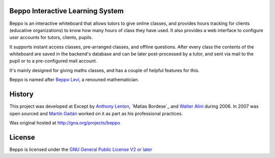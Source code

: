 Beppo Interactive Learning System
---------------------------------

Beppo is an interactive whiteboard that allows tutors to give 
online classes, and provides hours tracking for clients (educative 
organizations) to know how many hours of class they have used. 
It also provides a web interface to configure user accounts 
for tutors, clients, pupils.

It supports instant access classes, pre-arranged classes, 
and offline questions. After every class the contents of the whiteboard 
are saved in the backend's database and can be later post-processed 
by a tutor, and sent via mail to the pupil or to a pre-configured 
mail account.

It's mainly designed for giving maths classes, and has a couple of 
helpful features for this.

Beppo is named after `Beppo Levi <http://en.wikipedia.org/wiki/Beppo_Levi>`_, 
a renouned mathematician. 

History
--------

This project was developed at Except by `Anthony Lenton`_, `Matías Bordese`_
and `Walter Alini`_ during 2006. In 2007 was open sourced and `Martín Gaitán`_
worked on it as part as his professional practices.  

Was original hosted at http://gna.org/projects/beppo

.. _Anthony Lenton: https://github.com/elachuni
.. _Matías Borderse: https://github.com/mbordese
.. _Walter Alini: https://github.com/walteralini
.. _Martín Gaitán: https://github.com/mgaitan

License
-------

Beppo is licensed under the `GNU General Public License V2 or later 
<http://www.gnu.org/licenses/old-licenses/gpl-2.0.html>`_

